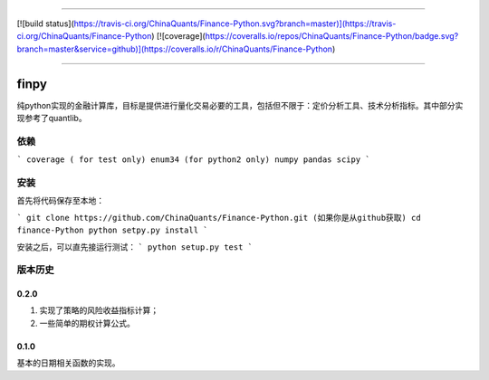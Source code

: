 -------------

[![build status](https://travis-ci.org/ChinaQuants/Finance-Python.svg?branch=master)](https://travis-ci.org/ChinaQuants/Finance-Python) [![coverage](https://coveralls.io/repos/ChinaQuants/Finance-Python/badge.svg?branch=master&service=github)](https://coveralls.io/r/ChinaQuants/Finance-Python)

-------------

finpy
====================

纯python实现的金融计算库，目标是提供进行量化交易必要的工具，包括但不限于：定价分析工具、技术分析指标。其中部分实现参考了quantlib。

依赖
-------------

```
coverage ( for test only)
enum34 (for python2 only)
numpy
pandas
scipy
```

安装
-------------

首先将代码保存至本地：

```
git clone https://github.com/ChinaQuants/Finance-Python.git (如果你是从github获取)
cd finance-Python
python setpy.py install
```

安装之后，可以直先接运行测试：
```
python setup.py test
```

版本历史
-------------

0.2.0
^^^^^^^^^^^^^

1. 实现了策略的风险收益指标计算；
2. 一些简单的期权计算公式。

0.1.0
^^^^^^^^^^^^^

基本的日期相关函数的实现。
